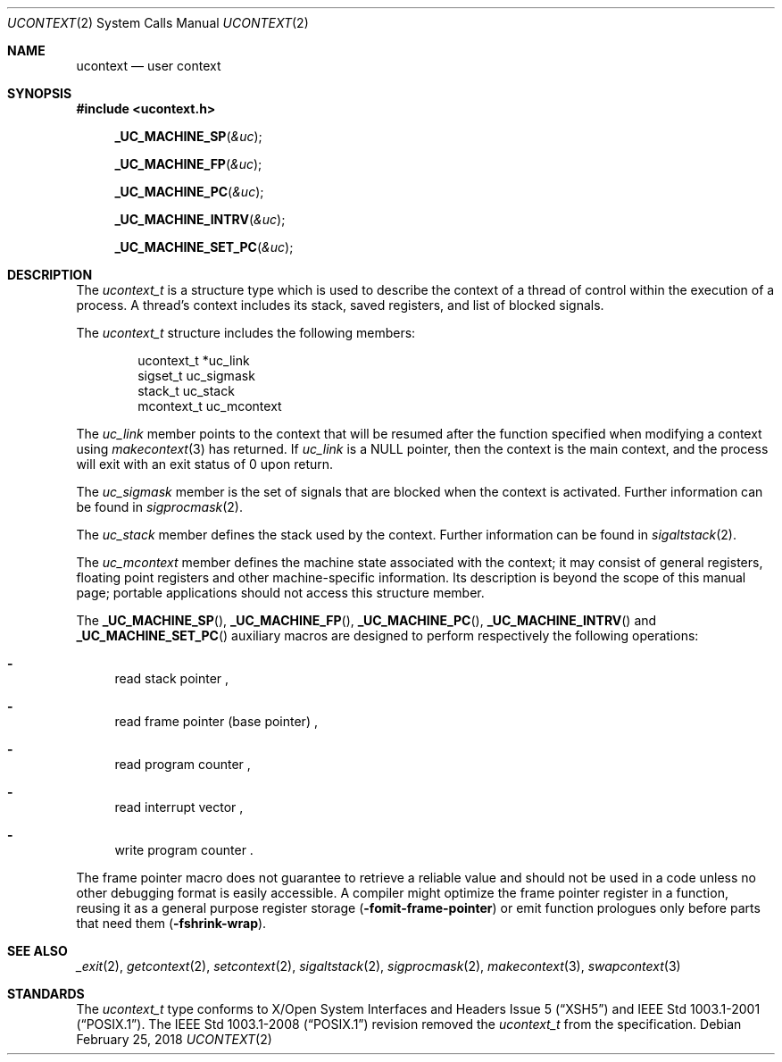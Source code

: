 .\"	$NetBSD: ucontext.2,v 1.8 2018/02/25 17:37:05 uwe Exp $
.\"
.\" Copyright (c) 2001 The NetBSD Foundation, Inc.
.\" All rights reserved.
.\"
.\" This code is derived from software contributed to The NetBSD Foundation
.\" by Klaus Klein.
.\"
.\" Redistribution and use in source and binary forms, with or without
.\" modification, are permitted provided that the following conditions
.\" are met:
.\" 1. Redistributions of source code must retain the above copyright
.\"    notice, this list of conditions and the following disclaimer.
.\" 2. Redistributions in binary form must reproduce the above copyright
.\"    notice, this list of conditions and the following disclaimer in the
.\"    documentation and/or other materials provided with the distribution.
.\"
.\" THIS SOFTWARE IS PROVIDED BY THE NETBSD FOUNDATION, INC. AND CONTRIBUTORS
.\" ``AS IS'' AND ANY EXPRESS OR IMPLIED WARRANTIES, INCLUDING, BUT NOT LIMITED
.\" TO, THE IMPLIED WARRANTIES OF MERCHANTABILITY AND FITNESS FOR A PARTICULAR
.\" PURPOSE ARE DISCLAIMED.  IN NO EVENT SHALL THE FOUNDATION OR CONTRIBUTORS
.\" BE LIABLE FOR ANY DIRECT, INDIRECT, INCIDENTAL, SPECIAL, EXEMPLARY, OR
.\" CONSEQUENTIAL DAMAGES (INCLUDING, BUT NOT LIMITED TO, PROCUREMENT OF
.\" SUBSTITUTE GOODS OR SERVICES; LOSS OF USE, DATA, OR PROFITS; OR BUSINESS
.\" INTERRUPTION) HOWEVER CAUSED AND ON ANY THEORY OF LIABILITY, WHETHER IN
.\" CONTRACT, STRICT LIABILITY, OR TORT (INCLUDING NEGLIGENCE OR OTHERWISE)
.\" ARISING IN ANY WAY OUT OF THE USE OF THIS SOFTWARE, EVEN IF ADVISED OF THE
.\" POSSIBILITY OF SUCH DAMAGE.
.\"
.Dd February 25, 2018
.Dt UCONTEXT 2
.Os
.Sh NAME
.Nm ucontext
.Nd user context
.Sh SYNOPSIS
.In ucontext.h
.Fn _UC_MACHINE_SP "&uc"
.Fn _UC_MACHINE_FP "&uc"
.Fn _UC_MACHINE_PC "&uc"
.Fn _UC_MACHINE_INTRV "&uc"
.Fn _UC_MACHINE_SET_PC "&uc"
.Sh DESCRIPTION
The
.Vt ucontext_t
is a structure type which is used to describe the context of a
thread of control within the execution of a process.
A thread's context includes its stack, saved registers, and list of
blocked signals.
.Pp
The
.Vt ucontext_t
structure includes the following members:
.Bd -literal -offset indent
ucontext_t *uc_link
sigset_t    uc_sigmask
stack_t     uc_stack
mcontext_t  uc_mcontext
.Ed
.Pp
The
.Fa uc_link
member points to the context that will be resumed after the function
specified when modifying a context using
.Xr makecontext 3
has returned.
If
.Fa uc_link
is a
.Dv NULL
pointer, then the context is the main context,
and the process will exit with an exit status of 0 upon return.
.Pp
The
.Fa uc_sigmask
member is the set of signals that are blocked when the context is
activated.
Further information can be found in
.Xr sigprocmask 2 .
.Pp
The
.Fa uc_stack
member defines the stack used by the context.
Further information can be found in
.Xr sigaltstack 2 .
.Pp
The
.Fa uc_mcontext
member defines the machine state associated with the context;
it may consist of general registers, floating point registers
and other machine-specific information.
Its description is beyond the scope of this manual page;
portable applications should not access this structure member.
.Pp
The
.Fn _UC_MACHINE_SP ,
.Fn _UC_MACHINE_FP ,
.Fn _UC_MACHINE_PC ,
.Fn _UC_MACHINE_INTRV
and
.Fn _UC_MACHINE_SET_PC
auxiliary macros are designed to perform respectively the following operations:
.Bl -dash
.It
read stack pointer ,
.It
read frame pointer (base pointer) ,
.It
read program counter ,
.It
read interrupt vector ,
.It
write program counter .
.El
.Pp
The frame pointer macro does not guarantee to retrieve a reliable value
and should not be used in a code unless no other debugging format is
easily accessible.
A compiler might optimize the frame pointer register in a function,
reusing it as a general purpose register storage
.Fl ( fomit-frame-pointer )
or emit function prologues only before parts that need them
.Fl ( fshrink-wrap ) .
.Sh SEE ALSO
.Xr _exit 2 ,
.Xr getcontext 2 ,
.Xr setcontext 2 ,
.Xr sigaltstack 2 ,
.Xr sigprocmask 2 ,
.Xr makecontext 3 ,
.Xr swapcontext 3
.Sh STANDARDS
The
.Vt ucontext_t
type conforms to
.St -xsh5
and
.St -p1003.1-2001 .
The
.St -p1003.1-2008
revision removed the
.Vt ucontext_t
from the specification.
